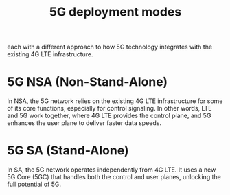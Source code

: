 :PROPERTIES:
:ID:       058d9d70-dbbd-4d7d-bd6c-84ddd80c42a6
:END:
#+title: 5G deployment modes

each with a different approach to how 5G technology integrates with the existing 4G LTE infrastructure.

* 5G NSA (Non-Stand-Alone)
:PROPERTIES:
:ID:       4f4ba61b-9c78-487f-acfd-9ceed1b4b501
:END:
In NSA, the 5G network relies on the existing 4G LTE infrastructure for some of its core functions, especially for control signaling. In other words, LTE and 5G work together, where 4G LTE provides the control plane, and 5G enhances the user plane to deliver faster data speeds.

* 5G SA (Stand-Alone)
:PROPERTIES:
:ID:       9ae70da0-4874-4461-8d6a-bddd260c80ef
:END:
In SA, the 5G network operates independently from 4G LTE. It uses a new 5G Core (5GC) that handles both the control and user planes, unlocking the full potential of 5G.


